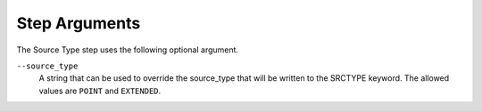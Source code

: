Step Arguments
==============
The Source Type step uses the following optional argument.

``--source_type``
   A string that can be used to override the source_type that will be
   written to the SRCTYPE keyword. The allowed values are ``POINT``
   and ``EXTENDED``.
